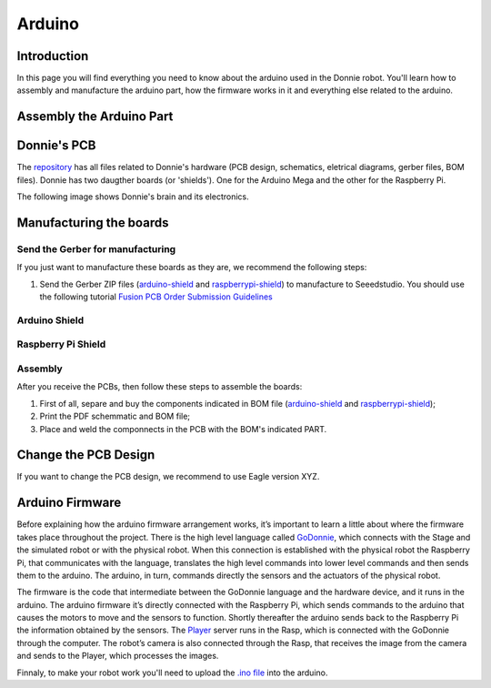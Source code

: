 .. _arduino:

===============
Arduino 
===============

Introduction
-------------

In this page you will find everything you need to know about the arduino used in the Donnie robot. 
You'll learn how to assembly and manufacture the arduino part, how the firmware works in it  
and everything else related to the arduino.

Assembly the Arduino Part
-------------
Donnie's PCB
------------

The `repository <https://github.com/lsa-pucrs/donnie-assistive-robot-hw>`__ 
has all files related to Donnie's hardware (PCB design,
schematics, eletrical diagrams, gerber files, BOM files). Donnie has two
daugther boards (or 'shields'). One for the Arduino Mega and the other for 
the Raspberry Pi.

| The following image shows Donnie's brain and its electronics.
| |Meet Donnie Brain!!!|

Manufacturing the boards
------------------------

Send the Gerber for manufacturing
~~~~~~~~~~~~~~~~~~~~~~~~~~~~~~~~~

If you just want to manufacture these boards as they are, we recommend
the following steps:

1. Send the Gerber ZIP files
   (`arduino-shield <https://github.com/lsa-pucrs/donnie-assistive-robot-hw/blob/master/ard-shield/gerbers/ard_shield-160322-gerbers.zip>`__
   and
   `raspberrypi-shield <https://github.com/lsa-pucrs/donnie-assistive-robot-hw/blob/master/rasp-shield/gerber_files/rasp_shield-gerber_files-160118.zip>`__)
   to manufacture to Seeedstudio. You should use the following tutorial
   `Fusion PCB Order Submission
   Guidelines <http://support.seeedstudio.com/knowledgebase/articles/422482-fusion-pcb-order-submission-guidelines>`__

Arduino Shield
~~~~~~~~~~~~~

.. image:: ArduinoShield.jpg

Raspberry Pi Shield
~~~~~~~~~~~
.. image:: RaspShield.jpg

Assembly
~~~~~~~~

After you receive the PCBs, then follow these steps to assemble the
boards:

1. First of all, separe and buy the components indicated in BOM file
   (`arduino-shield <https://github.com/lsa-pucrs/donnie-assistive-robot-hw/blob/master/ard-shield/BOM.txt>`__ and
   `raspberrypi-shield <https://github.com/lsa-pucrs/donnie-assistive-robot-hw/blob/master/rasp-shield/BOM.txt>`__);
2. Print the PDF schemmatic and BOM file;
3. Place and weld the componnects in the PCB with the BOM's indicated
   PART.

Change the PCB Design
---------------------

If you want to change the PCB design, we recommend to use Eagle version
XYZ.

.. |Meet Donnie Brain!!!| image:: donnie-elet3.png

Arduino Firmware
-------------

Before explaining how the arduino firmware arrangement works,
it’s important to learn a little about where the firmware takes 
place throughout the project.
There is the high level language called 
`GoDonnie <https://donnie-user-manual.readthedocs.io/en/stable/docs/godonnie/index.html>`__,
which connects with the Stage and the simulated robot or with the physical robot. 
When this connection is established with the physical robot the Raspberry Pi, 
that communicates with the language, translates the high level commands 
into lower level commands and then sends them to the arduino. The arduino, 
in turn, commands directly the sensors and the actuators of the physical robot.


.. image:: schematic.png


The firmware is the code that intermediate between the GoDonnie 
language and the hardware device, and it runs in the arduino.
The arduino firmware it’s directly connected with the Raspberry Pi, 
which sends commands to the arduino that causes the motors to move 
and the sensors to function. Shortly thereafter the arduino sends back 
to the Raspberry Pi the information obtained by the sensors. The 
`Player <https://playerstage-manual.readthedocs.io/en/latest/>`__
server runs in the Rasp, which is connected with the GoDonnie 
through the computer. The robot’s camera is also connected through 
the Rasp, that receives the image from the camera and sends to the 
Player, which processes the images.

Finnaly, to make your robot work you'll need to upload the `.ino file <https://github.com/lsa-pucrs/donnie-assistive-robot-sw/blob/devel/firmware/donnie/firmware/firmware.ino>`__ 
into the arduino. 